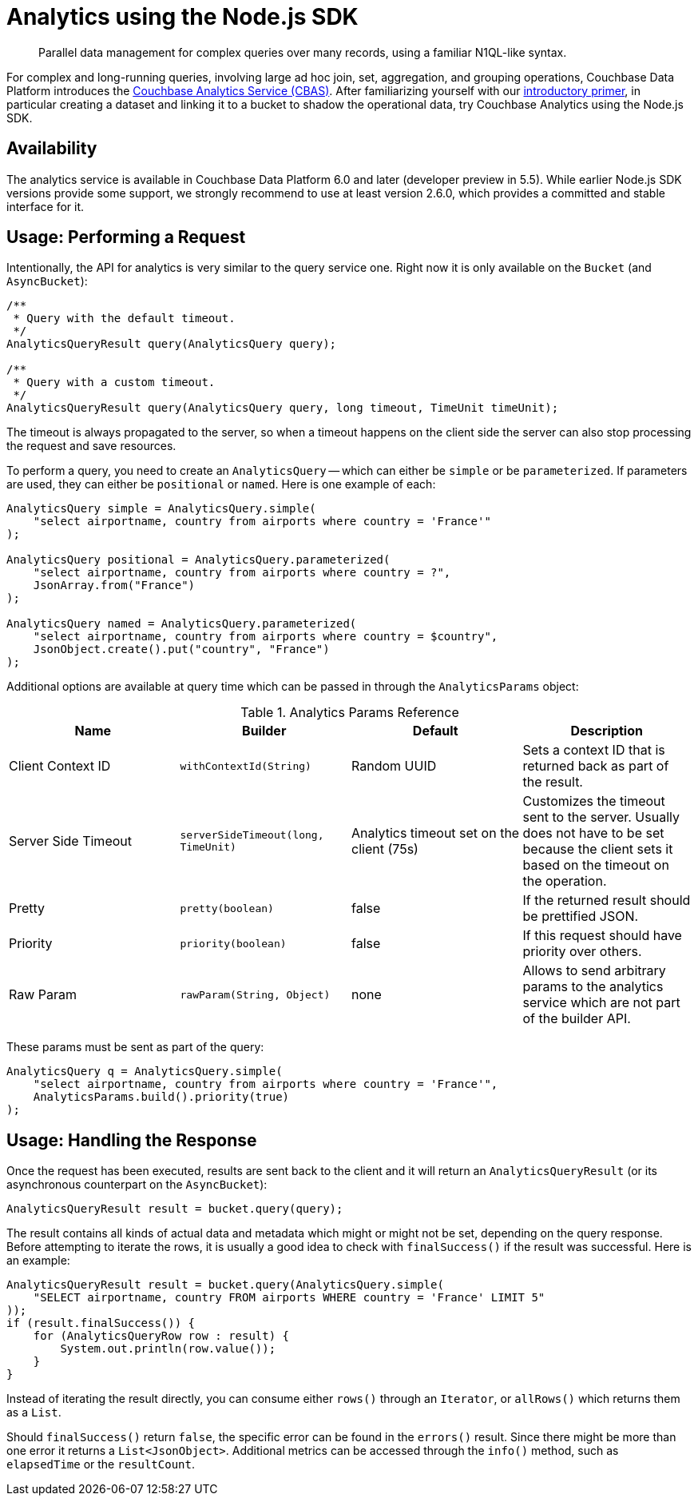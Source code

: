 = Analytics using the Node.js SDK
:page-topic-type: howto
:page-edition: Enterprise Edition:

[abstract]
Parallel data management for complex queries over many records, using a familiar N1QL-like syntax.


For complex and long-running queries, involving large ad hoc join, set, aggregation, and grouping operations, Couchbase Data Platform introduces the xref:6.0@server:analytics:introduction.adoc[Couchbase Analytics Service (CBAS)]. 
After familiarizing yourself with our xref:6.0@server:analytics:primer-beer.adoc[introductory primer], in particular creating a dataset and linking it to a bucket to shadow the operational data, try Couchbase Analytics using the Node.js SDK.

== Availability

The analytics service is available in Couchbase Data Platform 6.0 and later (developer preview in 5.5). While earlier Node.js SDK versions provide some support, we strongly recommend to use at least version 2.6.0, which provides a committed and stable interface for it.

== Usage: Performing a Request

Intentionally, the API for analytics is very similar to the query service one. Right now it is only available on the `Bucket` (and `AsyncBucket`):

[source,java]
----
/**
 * Query with the default timeout.
 */
AnalyticsQueryResult query(AnalyticsQuery query);

/**
 * Query with a custom timeout.
 */
AnalyticsQueryResult query(AnalyticsQuery query, long timeout, TimeUnit timeUnit);
----

The timeout is always propagated to the server, so when a timeout happens on the client side the server can also stop processing the request and save resources.

To perform a query, you need to create an `AnalyticsQuery` -- which can either be `simple` or be `parameterized`. If parameters are used, they can either be `positional` or `named`. Here is one example of each:

[source,java]
----
AnalyticsQuery simple = AnalyticsQuery.simple(
    "select airportname, country from airports where country = 'France'"
);

AnalyticsQuery positional = AnalyticsQuery.parameterized(
    "select airportname, country from airports where country = ?",
    JsonArray.from("France")
);

AnalyticsQuery named = AnalyticsQuery.parameterized(
    "select airportname, country from airports where country = $country",
    JsonObject.create().put("country", "France")
);
----

Additional options are available at query time which can be passed in through the `AnalyticsParams` object:

.Analytics Params Reference
[#java-analytics-params-ref]
|===
| Name | Builder | Default | Description

| Client Context ID
| `withContextId(String)`
| Random UUID
| Sets a context ID that is returned back as part of the result.

| Server Side Timeout
| `serverSideTimeout(long, TimeUnit)`
| Analytics timeout set on the client (75s)
| Customizes the timeout sent to the server. Usually does not have to be set because the client sets it based on the timeout on the operation.

| Pretty
| `pretty(boolean)`
| false
| If the returned result should be prettified JSON.

| Priority
| `priority(boolean)`
| false
| If this request should have priority over others.

| Raw Param
| `rawParam(String, Object)`
| none
| Allows to send arbitrary params to the analytics service which are not part of the builder API.

|===

These params must be sent as part of the query:

[source,java]
----
AnalyticsQuery q = AnalyticsQuery.simple(
    "select airportname, country from airports where country = 'France'",
    AnalyticsParams.build().priority(true)
);
----

== Usage: Handling the Response

Once the request has been executed, results are sent back to the client and it will return an `AnalyticsQueryResult` (or its asynchronous counterpart on the `AsyncBucket`):

[source,java]
----
AnalyticsQueryResult result = bucket.query(query);
----

The result contains all kinds of actual data and metadata which might or might not be set, depending on the query response.  Before attempting to iterate the rows, it is usually a good idea to check with `finalSuccess()` if the result was successful. Here is an example:

[source,java]
----
AnalyticsQueryResult result = bucket.query(AnalyticsQuery.simple(
    "SELECT airportname, country FROM airports WHERE country = 'France' LIMIT 5"
));
if (result.finalSuccess()) {
    for (AnalyticsQueryRow row : result) {
        System.out.println(row.value());
    }
}
----

Instead of iterating the result directly, you can consume either `rows()` through an `Iterator`, or `allRows()` which returns them as a `List`.

Should `finalSuccess()` return `false`, the specific error can be found in the `errors()` result. Since there might be more than one error it returns a `List<JsonObject>`. Additional metrics can be accessed through the `info()` method, such as `elapsedTime` or the `resultCount`.
